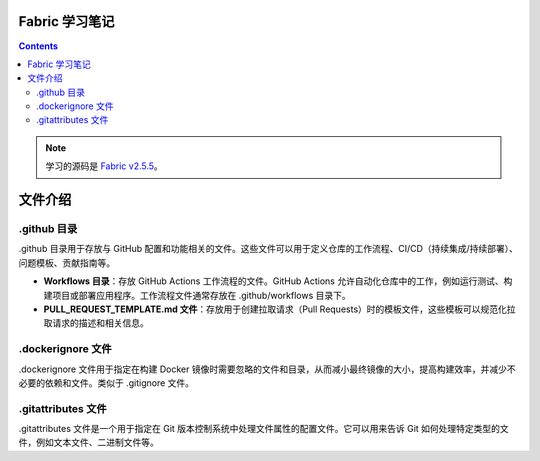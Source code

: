 ****************
Fabric 学习笔记
****************

.. contents::

.. note::

  学习的源码是 `Fabric v2.5.5 <https://github.com/hyperledger/fabric/tree/v2.5.5>`_。

**********
文件介绍
**********

.github 目录
==============

.github ⽬录⽤于存放与 GitHub 配置和功能相关的⽂件。这些⽂件可以⽤于定义仓库的⼯作流程、CI/CD（持续集成/持续部署）、问题模板、贡献指南等。

- **Workflows ⽬录**：存放 GitHub Actions ⼯作流程的⽂件。GitHub Actions 允许⾃动化仓库中的⼯作，例如运⾏测试、构建项⽬或部署应⽤程序。⼯作流程⽂件通常存放在 .github/workflows ⽬录下。
- **PULL_REQUEST_TEMPLATE.md ⽂件**：存放⽤于创建拉取请求（Pull Requests）时的模板⽂件，这些模板可以规范化拉取请求的描述和相关信息。

.dockerignore ⽂件
====================

.dockerignore ⽂件⽤于指定在构建 Docker 镜像时需要忽略的⽂件和⽬录，从⽽减⼩最终镜像的⼤⼩，提⾼构建效率，并减少不必要的依赖和⽂件。类似于 .gitignore ⽂件。

.gitattributes ⽂件
=====================

.gitattributes ⽂件是⼀个⽤于指定在 Git 版本控制系统中处理⽂件属性的配置⽂件。它可以⽤来告诉 Git 如何处理特定类型的⽂件，例如⽂本⽂件、⼆进制⽂件等。